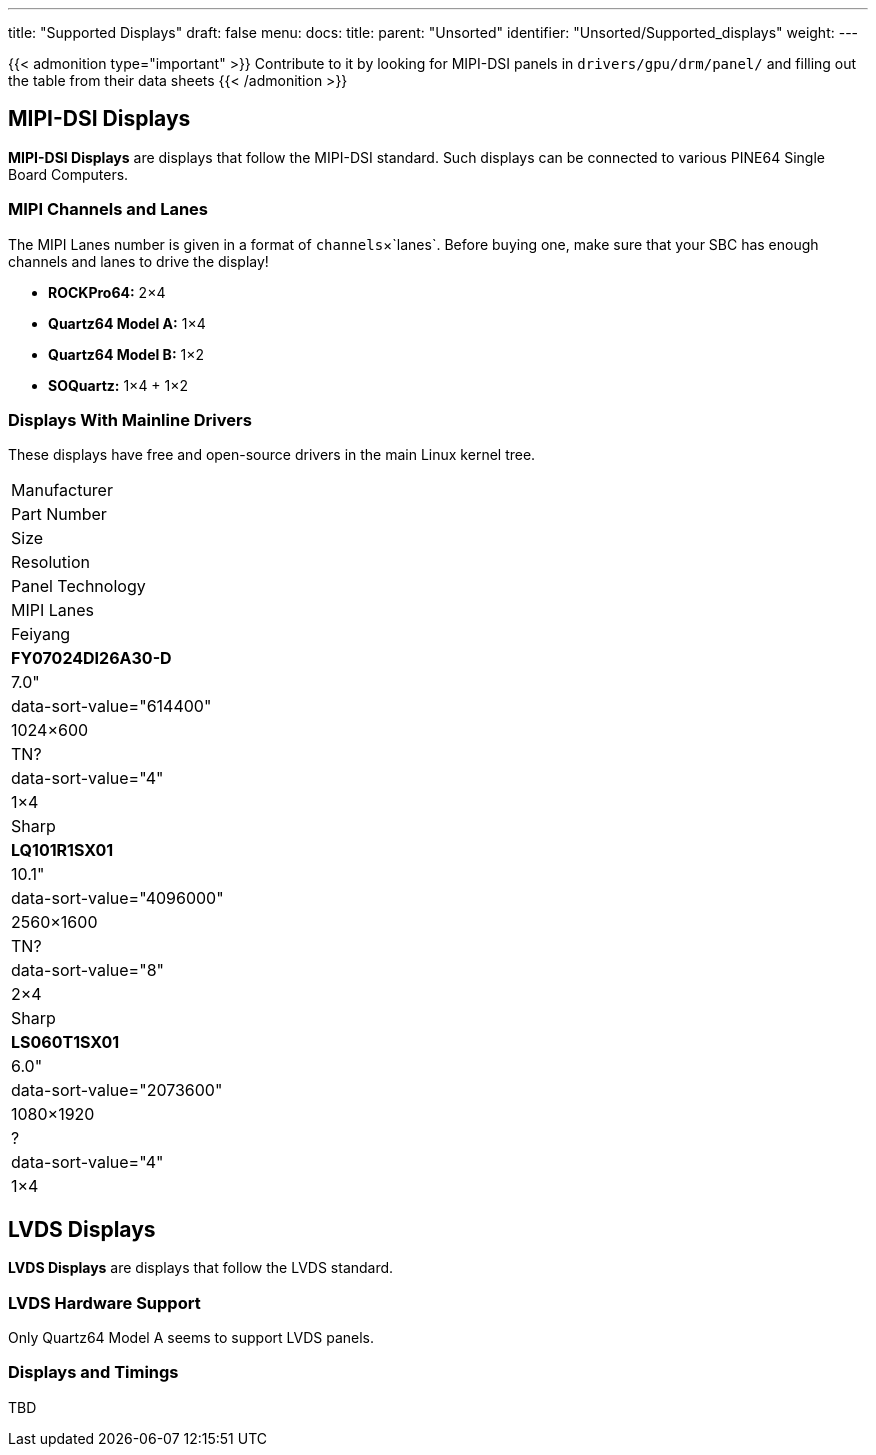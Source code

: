 ---
title: "Supported Displays"
draft: false
menu:
  docs:
    title:
    parent: "Unsorted"
    identifier: "Unsorted/Supported_displays"
    weight: 
---

{{< admonition type="important" >}}
 Contribute to it by looking for MIPI-DSI panels in `drivers/gpu/drm/panel/` and filling out the table from their data sheets
{{< /admonition >}}

== MIPI-DSI Displays

*MIPI-DSI Displays* are displays that follow the MIPI-DSI standard. Such displays can be connected to various PINE64 Single Board Computers.

=== MIPI Channels and Lanes

The MIPI Lanes number is given in a format of `channels`&times;`lanes`. Before buying one, make sure that your SBC has enough channels and lanes to drive the display!

* *ROCKPro64:* 2&times;4
* *Quartz64 Model A:* 1&times;4
* *Quartz64 Model B:* 1&times;2
* *SOQuartz:* 1&times;4 + 1&times;2

=== Displays With Mainline Drivers

These displays have free and open-source drivers in the main Linux kernel tree.

|===
| Manufacturer
| Part Number
| Size
| Resolution
| Panel Technology
| MIPI Lanes

| Feiyang
| **FY07024DI26A30-D**
| 7.0"
| data-sort-value="614400" | 1024&times;600
| TN?
| data-sort-value="4" | 1&times;4

| Sharp
| **LQ101R1SX01**
| 10.1"
| data-sort-value="4096000" | 2560&times;1600
| TN?
| data-sort-value="8" | 2&times;4

| Sharp
| **LS060T1SX01**
| 6.0"
| data-sort-value="2073600" | 1080&times;1920
| ?
| data-sort-value="4" | 1&times;4
|===

== LVDS Displays

*LVDS Displays* are displays that follow the LVDS standard.

=== LVDS Hardware Support

Only Quartz64 Model A seems to support LVDS panels.

=== Displays and Timings

TBD